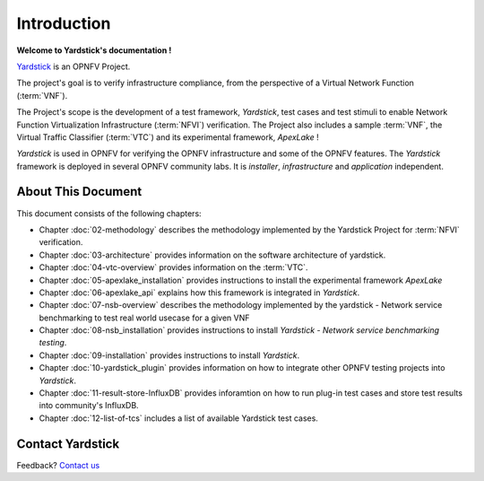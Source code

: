 .. This work is licensed under a Creative Commons Attribution 4.0 International
.. License.
.. http://creativecommons.org/licenses/by/4.0
.. (c) OPNFV, Ericsson AB and others.

============
Introduction
============

**Welcome to Yardstick's documentation !**

.. _Pharos: https://wiki.opnfv.org/pharos
.. _Yardstick: https://wiki.opnfv.org/yardstick
.. _Presentation: https://wiki.opnfv.org/download/attachments/2925202/opnfv_summit_-_yardstick_project.pdf?version=1&modificationDate=1458848320000&api=v2
Yardstick_ is an OPNFV Project.

The project's goal is to verify infrastructure compliance, from the perspective
of a Virtual Network Function (:term:`VNF`).

The Project's scope is the development of a test framework, *Yardstick*, test
cases and test stimuli to enable Network Function Virtualization Infrastructure
(:term:`NFVI`) verification.
The Project also includes a sample :term:`VNF`, the Virtual Traffic Classifier
(:term:`VTC`)  and its experimental framework, *ApexLake* !

*Yardstick* is used in OPNFV for verifying the OPNFV infrastructure and some of
the OPNFV features. The *Yardstick* framework is deployed in several OPNFV
community labs. It is *installer*, *infrastructure* and *application*
independent.

.. seealso:: Pharos_ for information on OPNFV community labs and this
   Presentation_ for an overview of *Yardstick*


About This Document
===================

This document consists of the following chapters:

* Chapter :doc:`02-methodology` describes the methodology implemented by the
  Yardstick Project for :term:`NFVI` verification.

* Chapter :doc:`03-architecture` provides information on the software architecture
  of yardstick.

* Chapter :doc:`04-vtc-overview` provides information on the :term:`VTC`.

* Chapter :doc:`05-apexlake_installation` provides instructions to install the
  experimental framework *ApexLake*

* Chapter :doc:`06-apexlake_api` explains how this framework is integrated in
  *Yardstick*.

* Chapter :doc:`07-nsb-overview` describes the methodology implemented by the
  yardstick - Network service benchmarking to test real world usecase for a
  given VNF

* Chapter :doc:`08-nsb_installation` provides instructions to install
  *Yardstick - Network service benchmarking testing*.

* Chapter :doc:`09-installation` provides instructions to install *Yardstick*.

* Chapter :doc:`10-yardstick_plugin` provides information on how to integrate
  other OPNFV testing projects into *Yardstick*.

* Chapter :doc:`11-result-store-InfluxDB` provides inforamtion on how to run
  plug-in test cases and store test results into community's InfluxDB.

* Chapter :doc:`12-list-of-tcs` includes a list of available Yardstick test
  cases.


Contact Yardstick
=================

Feedback? `Contact us`_

.. _Contact us: opnfv-users@lists.opnfv.org

